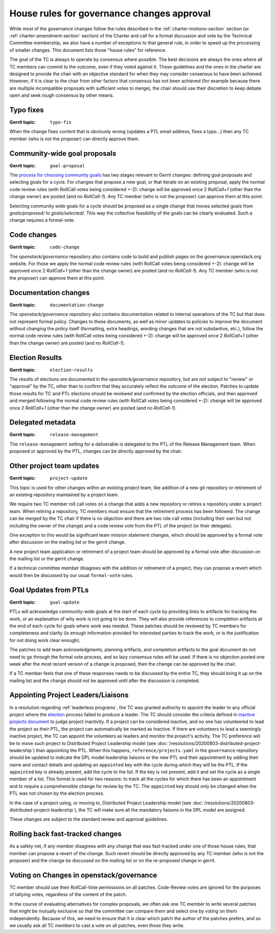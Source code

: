 =============================================
 House rules for governance changes approval
=============================================

While most of the governance changes follow the rules described in the
:ref:`charter-motions-section` section (or :ref:`charter-amendment-section`
section) of the Charter and call for a formal discussion and vote by the
Technical Committee membership, we also have a number of exceptions to that
general rule, in order to speed up the processing of smaller changes. This
document lists those "house rules" for reference.

The goal of the TC is always to operate by consensus where possible. The best
decisions are always the ones where all TC members can commit to the outcome,
even if they voted against it. These guidelines and the ones in the charter are
designed to provide the chair with an objective standard for when they may
consider consensus to have been achieved. However, if it is clear to the chair
from other factors that consensus has not been achieved (for example because
there are multiple incompatible proposals with sufficient votes to merge), the
chair should use their discretion to keep debate open and seek rough consensus
by other means.

Typo fixes
----------

:Gerrit topic: ``typo-fix``

When the change fixes content that is obviously wrong (updates a PTL email
address, fixes a typo...) then any TC member (who is not the proposer) can
directly approve them.

Community-wide goal proposals
-----------------------------

:Gerrit topic: ``goal-proposal``

The `process for choosing community goals`_ has two stages relevant to Gerrit
changes: defining goal proposals and selecting goals for a cycle.  For changes
that propose a new goal, or that iterate on an existing proposal, apply the
normal code review rules (with RollCall votes being considered +-2): change will
be approved once 2 `RollCall+1` (other than the change owner) are posted (and no
`RollCall-1`). Any TC member (who is not the proposer) can approve them at this
point.

Selecting community wide goals for a cycle should be proposed as a single change
that moves selected goals from `goals/proposed/` to `goals/selected/`.  This way
the collective feasibility of the goals can be clearly evaluated.  Such a change
requires a formal-vote.

.. _`process for choosing community goals`: https://governance.openstack.org/tc/goals/index.html#process-details

Code changes
------------

:Gerrit topic: ``code-change``

The `openstack/governance` repository also contains code to build and publish
pages on the governance.openstack.org website. For those we apply the normal
code review rules (with RollCall votes being considered +-2): change will be
approved once 2 `RollCall+1` (other than the change owner) are posted (and no
`RollCall-1`). Any TC member (who is not the proposer) can approve them at this
point.

Documentation changes
---------------------

:Gerrit topic: ``documentation-change``

The `openstack/governance` repository also contains documentation
related to internal operations of the TC but that does not represent
formal policy. Changes to these documents, as well as minor updates to
policies to improve the document without changing the policy itself
(formatting, extra headings, wording changes that are not substantive,
etc.), follow the normal code review rules (with RollCall votes being
considered +-2): change will be approved once 2 `RollCall+1` (other
than the change owner) are posted (and no `RollCall-1`).

Election Results
----------------

:Gerrit topic: ``election-results``

The results of elections are documented in the `openstack/governance`
repository, but are not subject to "review" or "approval" by the TC,
other than to confirm that they accurately reflect the outcome of the
election. Patches to update those results for TC and PTL elections
should be reviewed and confirmed by the election officials, and then
approved and merged following the normal code review rules (with
RollCall votes being considered +-2): change will be approved once 2
`RollCall+1` (other than the change owner) are posted (and no
`RollCall-1`).

Delegated metadata
------------------

:Gerrit topic: ``release-management``

The ``release-management`` setting for a deliverable is delegated to
the PTL of the Release Management team. When proposed or approved by
the PTL, changes can be directly approved by the chair.

Other project team updates
--------------------------

:Gerrit topic: ``project-update``

This topic is used for other changes within an existing project team, like
addition of a new git repository or retirement of an existing repository
maintained by a project team.

We require two TC member roll call votes on a change that adds a new
repository or retires a repository under a project team. When retiring
a repository, TC members must ensure that the retirement process has been
followed. The change can be merged by the TC chair if there is no objection
and there are two role call votes (including their own but not including the
owner of the change) and a code review vote from the PTL of the project (or
their delegate).

One exception to this would be significant team mission statement changes,
which should be approved by a formal vote after discussion on the mailing list
or the gerrit change.

A new project team application or retirement of a project team should be
approved by a formal vote after discussion on the mailing list or the
gerrit change.

If a technical committee member disagrees with the addition or retirement of a
project, they can propose a revert which would then be discussed by our usual
``formal-vote`` rules.

Goal Updates from PTLs
----------------------

:Gerrit topic: ``goal-update``

PTLs will acknowledge community-wide goals at the start of each cycle
by providing links to artifacts for tracking the work, or an
explanation of why work is not going to be done. They will also
provide references to completion artifacts at the end of each cycle
for goals where work was needed. These patches should be reviewed by
TC members for completeness and clarity (is enough information
provided for interested parties to track the work, or is the
justification for not doing work clear enough).

The patches to add team acknowledgments, planning artifacts, and
completion artifacts to the goal document do not need to go through
the formal vote process, and so lazy consensus rules will be used. If
there is no objection posted one week after the most recent version of
a change is proposed, then the change can be approved by the chair.

If a TC member feels that one of these responses needs to be discussed
by the entire TC, they should bring it up on the mailing list and the change
should not be approved until after the discussion is completed.

Appointing Project Leaders/Liaisons
-----------------------------------

In a resolution regarding :ref:`leaderless programs`, the TC was granted
authority to appoint the leader to any official project where the
`election`_ process failed to produce a leader. The TC should consider
the criteria defined in `inactive projects document <../emerging-technology-and-inactive-projects>`_
to judge project inactivity. If a project can be considered inactive,
and no one has volunteered to lead the project as their PTL, the project
can automatically be marked as Inactive. If there are volunteers to lead
a seemingly inactive project, the TC can appoint the volunteers as leaders
and monitor the project's activity. The TC preference will be to move such
project to Distributed Project Leadership model
(see :doc:`/resolutions/20200803-distributed-project-leadership`) than
appointing the PTL. When this happens, ``reference/projects.yaml`` in the
``governance`` repository should be updated to indicate the DPL model
leadership liaisons or the new PTL and their appointment by adding their
name and contact details and updating an ``appointed`` key with the cycle
during which they will be the PTL. If the ``appointed`` key is already present,
add the cycle to the list. If the key is not present, add it and set the cycle
as a single member of a list. This format is used for two reasons: to track all
the cycles for which there has been an appointment and to require a
comprehensible change for review by the TC. The ``appointed`` key should only be
changed when the PTL was not chosen by the election process.

In the case of a project using, or moving to, Distributed Project Leadership
model (see :doc:`/resolutions/20200803-distributed-project-leadership`), the
TC will make sure all the mandatory liaisons in the DPL model are assigned.

These changes are subject to the standard review and approval guidelines.

Rolling back fast-tracked changes
---------------------------------

As a safety net, if any member disagrees with any change that was fast-tracked
under one of those house rules, that member can propose a revert of the
change. Such revert should be directly approved by any TC member (who is not
the proposer) and the change be discussed on the mailing list or on the
re-proposed change in gerrit.

Voting on Changes in openstack/governance
-----------------------------------------

TC member should use their RollCall-Vote permissions on all
patches. Code-Review votes are ignored for the purposes of tallying
votes, regardless of the content of the patch.

In the course of evaluating alternatives for complex proposals, we
often ask one TC member to write several patches that might be
mutually exclusive so that the committee can compare them and select
one by voting on them independently. Because of this, we need to
ensure that it is clear which patch the author of the patches prefers,
and so we usually ask all TC members to cast a vote on all patches,
even those they write.

.. _election: https://docs.openstack.org/project-team-guide/open-community.html#technical-committee-and-ptl-elections
